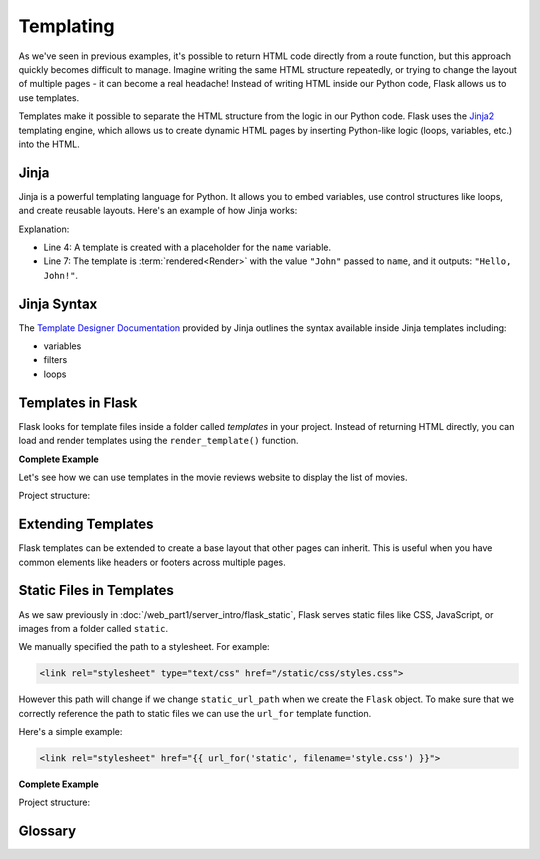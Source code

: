 Templating
==========

As we've seen in previous examples, it's possible to return HTML code directly
from a route function, but this approach quickly becomes difficult to manage.
Imagine writing the same HTML structure repeatedly, or trying to change the
layout of multiple pages - it can become a real headache! Instead of writing
HTML inside our Python code, Flask allows us to use templates.

Templates make it possible to separate the HTML structure from the logic in our
Python code. Flask uses the `Jinja2
<https://jinja.palletsprojects.com/en/3.1.x/>`_ templating engine, which allows
us to create dynamic HTML pages by inserting Python-like logic (loops,
variables, etc.) into the HTML.

Jinja
-----

Jinja is a powerful templating language for Python. It allows you to embed
variables, use control structures like loops, and create reusable layouts.
Here's an example of how Jinja works:

.. code-block:: python
    :linenos:
    :emphasize-lines: 4, 7

    from jinja2 import Template

    # Create a Jinja2 template
    template = Template("Hello, {{ name }}!")

    # Render the template with a value for "name"
    rendered = template.render(name="John")
    print(rendered)

Explanation:

- Line 4: A template is created with a placeholder for the ``name`` variable.
- Line 7: The template is :term:`rendered<Render>` with the value ``"John"``
  passed to ``name``, and it outputs: ``"Hello, John!"``.

Jinja Syntax
------------

The `Template Designer Documentation
<https://jinja.palletsprojects.com/en/3.1.x/templates/>`_ provided by Jinja
outlines the syntax available inside Jinja templates including:

- variables
- filters
- loops

Templates in Flask
------------------

Flask looks for template files inside a folder called `templates` in your
project. Instead of returning HTML directly, you can load and render templates
using the ``render_template()`` function.

**Complete Example**

Let's see how we can use templates in the movie reviews website to display the
list of movies.

Project structure:

.. code-block:: text
    :emphasize-lines: 5
    :caption: Directory structure

    movie-reviews
    │
    ├── app.py
    ├── movies.db
    └── templates
        └── index.html

.. tab-set::

    .. tab-item:: Server

         .. code-block:: python
             :caption: app.py
             :linenos:
             :emphasize-lines: 15, 16

             from flask import Flask, render_template
             from sqlalchemy import create_engine, text

             app = Flask(__name__)

             # Connect to the database
             engine = create_engine('sqlite:///movies.db')

             @app.route('/')
             def home():
                 # SQL query to select all movies
                 query = text("SELECT * FROM reviews")
                 result = engine.execute(query).fetchall()

                 # Render the template and pass the result
                 return render_template('index.html', movies=result)

             app.run(debug=True)

         Explanation:

         *   `render_template()` is used to:

             *   load the ``index.html`` file from the ``templates``` folder,
             *   pass the query result` to the template engine, named
                 `movies` inside the template context.

    .. tab-item:: Template

         This is the ``index.html`` template file inside the ``templates`` folder:

         .. code-block:: html
             :caption: index.html
             :linenos:
             :emphasize-lines: 9-11

             <!DOCTYPE html>
             <html lang="en">
                 <head>
                     <title>Movie Reviews</title>
                 </head>
                 <body>
                     <h1>Movie Reviews</h1>
                     <ul>
                         {% for movie in movies %}
                             <li>{{ movie[1] }} ({{ movie[2] }}) - Score: {{ movie[5] }}</li>
                         {% endfor %}
                     </ul>
                 </body>
             </html>

         Explanation:

         *   Lines 9-11: The ``for`` loop iterates over each movie and displays its
             title, year, and score using Jinja2 syntax.

Extending Templates
-------------------

Flask templates can be extended to create a base layout that other pages can
inherit. This is useful when you have common elements like headers or footers
across multiple pages.

.. tab-set::

    .. tab-item:: Child Template

        .. code-block:: html
            :caption: index.html
            :linenos:
            :emphasize-lines: 1

            {% extends 'base.html' %}

            {% block title %}Home - Movie Reviews{% endblock %}

            {% block content %}
                <ul>
                    {% for movie in movies %}
                        <li>{{ movie[1] }} ({{ movie[2] }}) - Score: {{ movie[5] }}</li>
                    {% endfor %}
                </ul>
            {% endblock %}

        Explanation:

        *   ``{% extends 'base.html' %}`` makes ``index.html`` inherit the layout from
            ``base.html``.
        *   ``{% block title %}`` overrides the title from the base template.
        *   ``{% block content %}`` is overridden to display the list of movies.


    .. tab-item:: Base Template

        .. code-block:: html
            :caption: base.html
            :linenos:

            <!DOCTYPE html>
            <html lang="en">
                <head>
                    <title>{% block title %}Movie Reviews{% endblock %}</title>
                </head>
                <body>
                    <header>
                        <h1>Welcome to the Movie Reviews Website</h1>
                    </header>

                    <div class="content">
                        {% block content %}{% endblock %}
                    </div>
                </body>
            </html>

        Explanation:

        *   ``{% block title %}`` and ``{% block content %}`` are placeholders that
            child templates can override.

Static Files in Templates
-------------------------

As we saw previously in :doc:`/web_part1/server_intro/flask_static`, Flask
serves static files like CSS, JavaScript, or images from a folder called
``static``.

We manually specified the path to a stylesheet. For example:

.. code-block:: html

    <link rel="stylesheet" type="text/css" href="/static/css/styles.css">

However this path will change if we change ``static_url_path`` when we create
the ``Flask`` object. To make sure that we correctly reference the path to
static files we can use the ``url_for`` template function.

Here's a simple example:

.. code-block:: html

    <link rel="stylesheet" href="{{ url_for('static', filename='style.css') }}">

**Complete Example**

Project structure:

.. code-block:: text
    :emphasize-lines: 6
    :caption: Directory structure

    movie-reviews
    │
    ├── app.py
    ├── movies.db
    ├── static
    │   └── style.css
    └── templates
        ├── base.html
        └── index.html

.. tab-set::

    .. tab-item:: Template

        .. code-block:: html
            :caption: base.html
            :linenos:
            :emphasize-lines: 5

            <!DOCTYPE html>
            <html lang="en">
                <head>
                    <title>{% block title %}Movie Reviews{% endblock %}</title>
                    <link rel="stylesheet" href="{{ url_for('static', filename='style.css') }}">
                </head>
                <body>
                    <header>
                        <h1>Welcome to the Movie Reviews Website</h1>
                    </header>

                    <div class="content">
                        {% block content %}{% endblock %}
                    </div>
                </body>
            </html>

        Explanation:

        *   Line 5: ``{{ url_for('static', filename='style.css') }}`` generates the
            correct URL to the ``style.css`` file.
        *   Now, the custom styles from ``style.css`` will be applied to all pages that
            use the ``base.html`` layout.


    .. tab-item:: CSS

        .. code-block:: css
            :caption: style.css
            :linenos:

                body {
                    font-family: Arial, sans-serif;
                    background-color: #f0f0f0;
                }

                h1 {
                    color: #333;
                }

                ul {
                    list-style-type: none;
                }

                li {
                    margin-bottom: 10px;
                }

Glossary
--------

.. glossary::

    Render
        Rendering templates is the process of combining a predefined HTML template with
        dynamic data on the server to generate a complete web page that is then sent to
        the user's browser. This allows for content to change while maintaining the
        same layout and structure.

